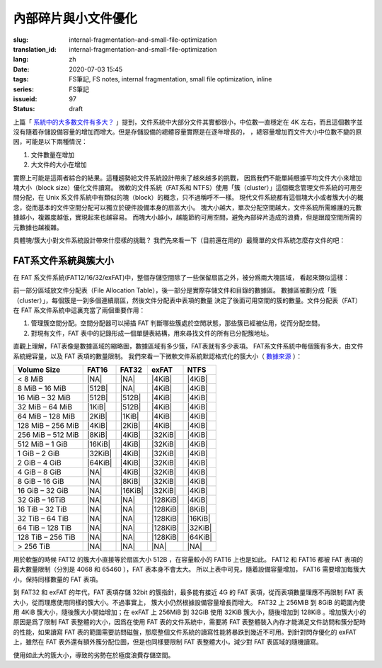 內部碎片與小文件優化
================================================

:slug: internal-fragmentation-and-small-file-optimization
:translation_id: internal-fragmentation-and-small-file-optimization
:lang: zh
:date: 2020-07-03 15:45
:tags: FS筆記, FS notes, internal fragmentation, small file optimization, inline
:series: FS筆記
:issueid: 97
:status: draft

上篇「 `系統中的大多數文件有多大？ <{filename}./file-size-histogram.zh.rst>`_
」提到，文件系統中大部分文件其實都很小，中位數一直穩定在 4K
左右，而且這個數字並沒有隨着存儲設備容量的增加而增大。但是存儲設備的總體容量實際是在逐年增長的，
，總容量增加而文件大小中位數不變的原因，可能是以下兩種情況：

1. 文件數量在增加
2. 大文件的大小在增加

實際上可能是這兩者綜合的結果。這種趨勢給文件系統設計帶來了越來越多的挑戰，
因爲我們不能單純根據平均文件大小來增加塊大小（block size）優化文件讀寫。
微軟的文件系統（FAT系和 NTFS）使用「簇（cluster）」這個概念管理文件系統的可用空間分配，在 Unix
系文件系統中有類似的塊（block）的概念，只不過稱呼不一樣。
現代文件系統都有這個塊大小或者簇大小的概念，從而基本的文件空間分配可以獨立於硬件設備本身的扇區大小。
塊大小越大，單次分配空間越大，文件系統所需維護的元數據越小，複雜度越低，實現起來也越容易。
而塊大小越小，越能節約可用空間，避免內部碎片造成的浪費，但是跟蹤空間所需的元數據也越複雜。

具體塊/簇大小對文件系統設計帶來什麼樣的挑戰？
我們先來看一下（目前還在用的）最簡單的文件系統怎麼存文件的吧：

FAT系文件系統與簇大小
-------------------------------------------------------------------

在 FAT 系文件系統(FAT12/16/32/exFAT)中，整個存儲空間除了一些保留扇區之外，被分爲兩大塊區域，
看起來類似這樣：

.. tikz::
    :libs: positioning,calc,decorations.pathreplacing,fit

    \node[fit={(0,3) (2,4)}] (rect)  {引導保留塊};
    \draw[thick]  (0,3) rectangle (2,4);
    \draw[thick,fill=red!30!white]  (2,3) rectangle (18,4);
    \foreach \x in {2.2,2.4,...,18.0} { \draw[thick] (\x,3) -- (\x,4); }
    \draw [decorate,decoration={brace,mirror,amplitude=5}] (18,4.1) -- (2, 4.1) 
        node [black,midway,yshift=10] {文件分配表（File Allocation Table）};
    \foreach \x in {0,1,...,17} {
        \draw[thick,fill=green!30!white] (\x,2) rectangle (\x + 1,3);
        \draw[thick,fill=green!30!white] (\x,1) rectangle (\x + 1,2);
        \draw[thick,fill=green!30!white] (\x,0) rectangle (\x + 1,1);
        \draw[thick,fill=green!30!white] (\x,-1) rectangle (\x + 1,0);
    }
    \draw [decorate,decoration={brace,amplitude=5}] (18.1,3) -- (18.1,-1)
        node [black,right,midway,xshift=10] {數據區（Data Area）};
    \draw [decorate,decoration={brace,amplitude=5}] (1,-1.1) -- (0,-1.1)
        node [black,midway,yshift=-10] {簇（Cluster）};

前一部分區域放文件分配表（File Allocation Table），後一部分是實際存儲文件和目錄的數據區。
數據區被劃分成「簇（cluster）」，每個簇是一到多個連續扇區，然後文件分配表中表項的數量
決定了後面可用空間的簇的數量。文件分配表（FAT）在 FAT 系文件系統中這裏充當了兩個重要作用：

1. 管理簇空間分配。空間分配器可以掃描 FAT 判斷哪些簇處於空閒狀態，那些簇已經被佔用，從而分配空間。
2. 對現有文件，FAT 表中的記錄形成一個單鏈表結構，用來尋找文件的所有已分配簇地址。


.. tikz::
    :libs: positioning,calc,decorations.pathreplacing,fit

    \def\rect(#1)(#2)(#3){
    \node[fit={(#1) (#2)}] (rect)  {#3};
    \draw[thick] (#1) rectangle (#2);
    }

    \begin{scope}[yshift=-1em,xshift=1em,yscale=-1]
        \rect(0,0)(8,1)(目錄結構);
        \foreach \x in {0,1,2,3}{
        \rect(0,1+\x)(3,2+\x)(文件名.擴展名);
        \rect(3,1+\x)(6,2+\x)(文件屬性);
        \rect(6,1+\x)(8,2+\x)(起始簇);
        }
    \end{scope}

直觀上理解，FAT表像是數據區域的縮略圖，數據區域有多少簇，FAT表就有多少表項。
FAT系文件系統中每個簇有多大，由文件系統總容量，以及 FAT 表項的數量限制。
我們來看一下微軟文件系統默認格式化的簇大小（
`數據來源 <https://support.microsoft.com/en-us/help/140365/default-cluster-size-for-ntfs-fat-and-exfat>`_ ）：

.. raw:: html

    <style>
    table.right-align-columns td,th {
        text-align: right
    }
    </style>


.. table::
    :class: right-align-columns

    +-------------------+----------+----------+----------+----------+
    | Volume Size       | FAT16    | FAT32    | exFAT    | NTFS     |
    +===================+==========+==========+==========+==========+
    | < 8 MiB           | |NA|     | |NA|     | |4KiB|   | |4KiB|   |
    +-------------------+----------+----------+----------+----------+
    | 8 MiB – 16 MiB    | |512B|   | |NA|     | |4KiB|   | |4KiB|   |
    +-------------------+----------+----------+----------+----------+
    | 16 MiB – 32 MiB   | |512B|   | |512B|   | |4KiB|   | |4KiB|   |
    +-------------------+----------+----------+----------+----------+
    | 32 MiB – 64 MiB   | |1KiB|   | |512B|   | |4KiB|   | |4KiB|   |
    +-------------------+----------+----------+----------+----------+
    | 64 MiB – 128 MiB  | |2KiB|   | |1KiB|   | |4KiB|   | |4KiB|   |
    +-------------------+----------+----------+----------+----------+
    | 128 MiB – 256 MiB | |4KiB|   | |2KiB|   | |4KiB|   | |4KiB|   |
    +-------------------+----------+----------+----------+----------+
    | 256 MiB – 512 MiB | |8KiB|   | |4KiB|   | |32KiB|  | |4KiB|   |
    +-------------------+----------+----------+----------+----------+
    | 512 MiB – 1 GiB   | |16KiB|  | |4KiB|   | |32KiB|  | |4KiB|   |
    +-------------------+----------+----------+----------+----------+
    | 1 GiB – 2 GiB     | |32KiB|  | |4KiB|   | |32KiB|  | |4KiB|   |
    +-------------------+----------+----------+----------+----------+
    | 2 GiB – 4 GiB     | |64KiB|  | |4KiB|   | |32KiB|  | |4KiB|   |
    +-------------------+----------+----------+----------+----------+
    | 4 GiB – 8 GiB     | |NA|     | |4KiB|   | |32KiB|  | |4KiB|   |
    +-------------------+----------+----------+----------+----------+
    | 8 GiB – 16 GiB    | |NA|     | |8KiB|   | |32KiB|  | |4KiB|   |
    +-------------------+----------+----------+----------+----------+
    | 16 GiB – 32 GiB   | |NA|     | |16KiB|  | |32KiB|  | |4KiB|   |
    +-------------------+----------+----------+----------+----------+
    | 32 GiB – 16TiB    | |NA|     | |NA|     | |128KiB| | |4KiB|   |
    +-------------------+----------+----------+----------+----------+
    | 16 TiB – 32 TiB   | |NA|     | |NA|     | |128KiB| | |8KiB|   |
    +-------------------+----------+----------+----------+----------+
    | 32 TiB – 64 TiB   | |NA|     | |NA|     | |128KiB| | |16KiB|  |
    +-------------------+----------+----------+----------+----------+
    | 64 TiB – 128 TiB  | |NA|     | |NA|     | |128KiB| | |32KiB|  |
    +-------------------+----------+----------+----------+----------+
    | 128 TiB – 256 TiB | |NA|     | |NA|     | |128KiB| | |64KiB|  |
    +-------------------+----------+----------+----------+----------+
    | > 256 TiB         | |NA|     | |NA|     | |NA|     | |NA|     |
    +-------------------+----------+----------+----------+----------+

.. |NA| replace:: :html:`<span style="color:     rgb(255,100,100)">N/A</span>`
.. |512B| replace:: :html:`<span style="color:   rgb(100,100,255)">512B</span>`
.. |1KiB| replace:: :html:`<span style="color:   rgb( 50, 50,255)">1KiB</span>`
.. |2KiB| replace:: :html:`<span style="color:   rgb(  0,  0,255)">2KiB</span>`
.. |4KiB| replace:: :html:`<span style="color:   rgb(  0,  0,  0)">4KiB</span>`
.. |8KiB| replace:: :html:`<span style="color:   rgb( 50,  0,  0)">8KiB</span>`
.. |16KiB| replace:: :html:`<span style="color:  rgb(100,  0,  0)">16KiB</span>`
.. |32KiB| replace:: :html:`<span style="color:  rgb(150,  0,  0)">32KiB</span>`
.. |64KiB| replace:: :html:`<span style="color:  rgb(200,  0,  0)">64KiB</span>`
.. |128KiB| replace:: :html:`<span style="color: rgb(255,  0,  0)">128KiB</span>`

用於軟盤的時候 FAT12 的簇大小直接等於扇區大小 512B ，在容量較小的 FAT16 上也是如此。
FAT12 和 FAT16 都被 FAT 表項的最大數量限制（分別是 4068 和 65460 ），FAT 表本身不會太大。
所以上表中可見，隨着設備容量增加， FAT16 需要增加每簇大小，保持同樣數量的 FAT 表項。

到 FAT32 和 exFAT 的年代，FAT 表項存儲 32bit 的簇指針，最多能有接近 4G 的 FAT
表項，從而表項數量理應不再限制 FAT 表大小，從而理應使用同樣的簇大小。不過事實上，
簇大小仍然根據設備容量增長而增大。 FAT32 上 256MiB 到 8GiB 的範圍內使用 4KiB
簇大小，隨後簇大小開始增加；在 exFAT 上 256MiB 到 32GiB 使用 32KiB 簇大小，隨後增加到
128KiB 。增加簇大小的原因是爲了限制 FAT 表整體的大小，因爲在使用 FAT
表的文件系統中，需要將 FAT 表整體裝入內存才能滿足文件訪問和簇分配時的性能，如果讀寫 FAT
表的範圍需要訪問磁盤，那麼整個文件系統的讀寫性能將暴跌到幾近不可用。到針對閃存優化的 exFAT
上，雖然在 FAT 表外還有額外簇分配位圖，但是也同樣要限制 FAT 表整體大小，減少對 FAT
表區域的隨機讀寫。

使用如此大的簇大小，導致的劣勢在於極度浪費存儲空間。